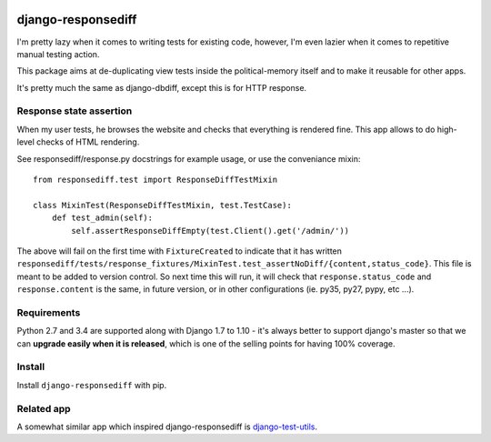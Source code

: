 .. image:: https://travis-ci.org/yourlabs/django-responsediff.svg
    :target: https://travis-ci.org/yourlabs/django-responsediff
.. image:: https://codecov.io/github/yourlabs/django-responsediff/coverage.svg?branch=master
    :target: https://codecov.io/github/yourlabs/django-responsediff?branch=master
.. image:: https://badge.fury.io/py/django-responsediff.png
   :target: http://badge.fury.io/py/django-responsediff

django-responsediff
~~~~~~~~~~~~~~~~~~~

I'm pretty lazy when it comes to writing tests for existing code, however, I'm
even lazier when it comes to repetitive manual testing action.

This package aims at de-duplicating view tests inside the political-memory
itself and to make it reusable for other apps.

It's pretty much the same as django-dbdiff, except this is for HTTP response.

Response state assertion
========================

When my user tests, he browses the website and checks that everything is
rendered fine. This app allows to do high-level checks of HTML rendering.

See responsediff/response.py docstrings for example usage, or use the
conveniance mixin::

    from responsediff.test import ResponseDiffTestMixin

    class MixinTest(ResponseDiffTestMixin, test.TestCase):
        def test_admin(self):
            self.assertResponseDiffEmpty(test.Client().get('/admin/'))

The above will fail on the first time with ``FixtureCreated`` to indicate that
it has written
``responsediff/tests/response_fixtures/MixinTest.test_assertNoDiff/{content,status_code}``.
This file is meant to be added to version control. So next time this will run,
it will check that ``response.status_code`` and ``response.content`` is the
same, in future version, or in other configurations (ie. py35, py27, pypy, etc
...).

Requirements
============

Python 2.7 and 3.4 are supported along with Django 1.7 to 1.10 - it's always
better to support django's master so that we can **upgrade easily when it is
released**, which is one of the selling points for having 100% coverage.

Install
=======

Install ``django-responsediff`` with pip.

Related app
===========

A somewhat similar app which inspired django-responsediff is `django-test-utils
<https://github.com/ericholscher/django-test-utils>`_.
